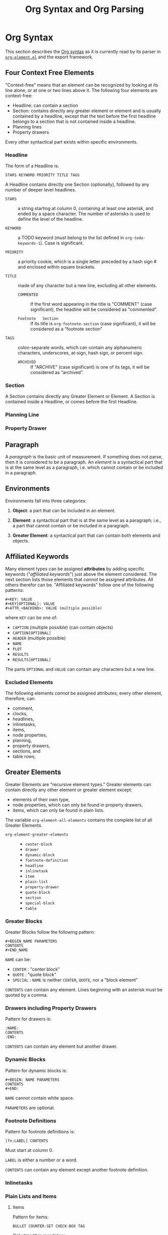 # -*-org-*-
#+title: Org Syntax and Org Parsing

* Org Syntax
This section describes  the [[https://orgmode.org/worg/dev/org-syntax.html][Org syntax]] as it is  currently read by its
parser in [[file:~/.emacs.d/elpa/org-9.4/org-element.el::;;; org-element.el --- Parser for Org Syntax -*- lexical-binding: t; -*-][~org-element.el~]] and the export framework.

** Four Context Free Elements
"Context-free" means that  an element can be recognized  by looking at
its  line   alone,  or  at   one  or   two  lines  above   it.   The
following four elements are context-free:

- Headline: can  contain a section
- Section: contains  directly any  greater element  or element  and is
  usually contained  by a  headline, except that  the text  before the
  first headline belongs  to a section that is not  contained inside a
  headline.
- Planning lines
- Property drawers

Every other syntactical part exists within specific environments.

*** Headline
The form of a Headline is:
: STARS KEYWORD PRIORITY TITLE TAGS

A Headline contains directly one Section (optionally), followed by any
number  of deeper  level headlines.

- =STARS= ::  a string starting at  column 0, containing at  least one
  asterisk, and ended  by a space character.  The  number of asterisks
  is used to define the level of the headline.

- =KEYWORD= ::  a TODO  keyword (must  belong to  the list  defined in
  ~org-todo-keywords-1~).  Case is significant.

- =PRIORITY= :: a  priority cookie, which is a  single letter preceded
  by a hash sign # and enclosed within square brackets.

- =TITLE= :: made of any character but a new line, excluding all other
  elements.

  - =COMMENTED=    ::   If the  first word appearing  in the  title is
    "COMMENT" (case  significant), the headline will  be considered as
    "commented".

  - =Footnote   Section= ::   If its  title is  ~org-footnote-section~
    (case significant), it will be considered as a “footnote section”

- =TAGS= ::  colon-separate words, which can  contain any alphanumeric
  characters, underscores, at-sign, hash sign, or percent sign.

  - =ARCHIVED=   ::   If "ARCHIVE"  (case significant)  is one  of its
    tags, it will be considered as “archived”.

*** Section
A Section contains directly any Greater Element or Element.  A Section
is contained inside a Headline, or comes before the first Headline.

*** Planning Line

*** Property Drawer

** Paragraph
A /paragraph/ is the basic unit  of measurement. If something does not
parse, then  it is  considered to  be a paragraph.  An /element/  is a
syntactical part that is at the  same level as a paragraph, i.e. which
cannot contain or be included in a paragraph.

** Environments
Environments fall into three categories:

1. *Object*:  a part that  can be included  in an element.

2.   *Element*:  a syntactical  part that  is at the  same level  as a
   paragraph; i.e.,  a part that  cannot contain  or be included  in a
   paragraph.

3.  *Greater  Element*:  a  syntactical part  that  can  contain  both
   elements and objects.

** Affiliated Keywords
Many element  types can  be assigned  *attributes* by  adding specific
keywords ("/affiliated keywords/") just  above the element considered.
The  next  section lists  those  elements  that /cannot/  be  assigned
attributes. All  others therefor can be.  "Affiliated keywords" follow
one of the following patterns:

#+begin_example
#+KEY: VALUE
#+KEY[OPTIONAL]: VALUE
#+ATTR_<BACKEND>: VALUE (multiple possible)
#+end_example

where =KEY= can be one of:

- =CAPTION= (multiple possible) (can contain objects)
- =CAPTION[OPTIONAL]=
- =HEADER= (multiple possible)
- =NAME=
- =PLOT=
- =RESULTS=
- =RESULTS[OPTIONAL]=


The parts =OPTIONAL= and =VALUE= can  contain any characters but a new
line.

*** Excluded Elements
The following elements /cannot/ be assigned attributes; every other
element, therefore, can.

- comment,
- clocks,
- headlines,
- inlinetasks,
- items,
- node properties,
- planning,
- property drawers,
- sections, and
- table rows,

** Greater Elements
Greater Elements  are "recursive element types."  Greater elements can
contain directly any other element or greater element except:
- elements of their own type,
- node properties, which can only be found in property drawers,
- items, which can only be found in plain lists.


The variable ~org-element-all-elements~ contains  the complete list of
all Greater Elements.

- ~org-element-greater-elements~ ::
  - ~center-block~
  - ~drawer~
  - ~dynamic-block~
  - ~footnote-definition~
  - ~headline~
  - ~inlinetask~
  - ~item~
  - ~plain-list~
  - ~property-drawer~
  - ~quote-block~
  - ~section~
  - ~special-block~
  - ~table~

*** Greater Blocks
Greater Blocks follow the following pattern:

#+begin_example
#+BEGIN_NAME PARAMETERS
CONTENTS
#+END_NAME
#+end_example

=NAME= can be:
- =CENTER= : "center block"
- =QUOTE= : "quote block"
- =SPECIAL= : =NAME= is neither =CENTER=, =QUOTE=, nor a "block element"


=CONTENTS= can contain  any element. Lines beginning  with an asterisk
must be quoted by a comma.

*** Drawers including Property Drawers
Pattern for drawers is:

#+begin_example
:NAME:
CONTENTS
:END:
#+end_example

=CONTENTS= can contain any element but another drawer.

*** Dynamic Blocks
Pattern for dynamic blocks is:

#+begin_example
#+BEGIN: NAME PARAMETERS
CONTENTS
#+END:
#+end_example

=NAME= cannot contain white space.

=PARAMETERS= are optional.

*** Footnote Definitions
Pattern for footnote definitions is:

: [fn:LABEL] CONTENTS

Must start at column 0.

=LABEL= is either a number or a word.

=CONTENTS= can contain any element except another footnote definition.

*** Inlinetasks

*** Plain Lists and Items

**** Items
Pattern for items:

: BULLET COUNTER-SET CHECK-BOX TAG

Only =BULLET= is mandatory.

=BULLET= is one of (followed by whitespace):
- asterisk =*=
- hyphen =-=
- plus sign =+=
- =COUNTER= (number or letter) =1=, =A=
- =COUNTER)= (number or letter) =1)=, =A)=


=COUNTER-SET= follows the pattern:
: [@COUNTER]

=CHECK-BOX= is one of:
- =[ ]=
- =[X]=
- =[-]=


=TAG= follows “TAG-TEXT ::” pattern

**** Plain List
A "plain list" is a set  of consecutive items of the same indentation.
It can only directly contain items.

**** Ordered Plain List
If first item in  a plain list has a counter in  its bullet, the plain
list will be an “ordered plain-list”.

**** Descriptive List
If it contains a tag, it will be a “descriptive list”

**** Unordered List
Otherwise, it will be an “unordered list”.

*** Property Drawers
Property drawers  are a special  type of drawer  containing properties
attached to  a headline. They are  located right after a  headline and
its planning information.

Property drawers follow the following patterns:

#+begin_example
HEADLINE
PROPERTYDRAWER

HEADLINE
PLANNING
PROPERTYDRAWER
#+end_example

=PROPERTYDRAWER= follows the following pattern:

#+begin_example
:PROPERTIES:
CONTENTS
:END:
#+end_example

=CONTENTS= consists of zero or  more /node properties/, which can only
exist in property drawers.

=NODE PROPERTIES= follow the following patterns:

#+begin_example
:NAME: VALUE

:NAME+: VALUE

:NAME:

:NAME+:
#+end_example

=VALUE= can be anything but the newline character.

*** Tables
Tables start at lines beginning with either:
- a vertical bar =|= (has "org" type); or
- the =+-= string followed by plus or minus signs only (~table.el~ type)


=Org tables= end at the first line not starting with a vertical bar.

~Table.el~ tables  end at the  first line  not starting with  either a
vertical line or a plus sign.

An =org  table= can only contain  table rows. A ~table.el~  table does
not contain anything.

One or  more “#+TBLFM: FORMULAS”  lines, where “FORMULAS”  can contain
any character, can follow an org table.

** Elements

The variable ~org-element-all-elements~ contains  the complete list of
all elements.

- ~org-element-all-elements~ ::
  - ~babel-call~
  - ~center-block~
  - ~clock~
  - ~comment~
  - ~comment-block~
  - ~diary-sexp~
  - ~drawer~
  - ~dynamic-block~
  - ~example-block~
  - ~export-block~
  - ~fixed-width~
  - ~footnote-definition~
  - ~headline~
  - ~horizontal-rule~
  - ~inlinetask~
  - ~item~
  - ~keyword~
  - ~latex-environment~
  - ~node-property~
  - ~paragraph~
  - ~plain-list~
  - ~planning~
  - ~property-drawer~
  - ~quote-block~
  - ~section~
  - ~special-block~
  - ~src-block~
  - ~table~
  - ~table-row~
  - ~verse-block~

Elements  cannot contain  other elements.  The following  elements can
contain objects:
- keywords whose name belongs to ~org-element-document-properties~
- verse blocks
- paragraphs
- table rows

*** Babel Call

*** Blocks

*** Clock---Diary Sexp---Planning

*** Comment

*** Fixed Width Area

*** Horizontal Rule

*** Keywords

*** LaTeX Environment

*** Node Properties

*** Paragraphs

*** Table Rows

** Objects
The variable  ~org-element-all-objects~ contains the complete  list of
all objects.

- ~org-element-all-objects~ ::
  - ~bold~
  - ~code~
  - ~entity~
  - ~export-snippet~
  - ~footnote-reference~
  - ~inline-babel-call~
  - ~inline-src-block~
  - ~italic~
  - ~line-break~
  - ~latex-fragment~
  - ~link~
  - ~macro~
  - ~radio-target~
  - ~statistics-cookie~
  - ~strike-through~
  - ~subscript~
  - ~superscript~
  - ~table-cell~
  - ~target~
  - ~timestamp~
  - ~underline~
  - ~verbatim~


Some    objects   are    "recursive",   listed    in   the    variable
~org-element-recursive-objects~:

- ~org-element-recursive-objects~ ::
  - ~bold~
  - ~footnote-reference~
  - ~italic~
  - ~link~
  - ~subscript~
  - ~radio-target~
  - ~strike-through~
  - ~superscript~
  - ~table-cell~
  - ~underline~


Most  objects cannot  contain objects.  Objects  can be  found in  the
following locations only:

- affiliated keywords defined in ~org-element-parsed-keywords~,
- document properties,
- headline titles,
- inlinetask titles,
- item tags,
- paragraphs,
- table cells,
- table rows, which can only contain table cell objects,
- verse blocks.

*** Entities and LaTeX Fragments

*** Export Snippets

*** Footnote References

*** Inline Babel Calls and Source Blocks

*** Line Breaks

*** Links

*** Macros

*** Targets and Radio Targets

*** Statistics Cookies

*** Subscript and Superscript

*** Table Cells

*** Timestamps

*** Text Markup

** Syntax Object
A /syntax object/ is represented as a list with the following pattern:
: (TYPE PROPERTIES CONTENTS)

- =TYPE= :: a symbol describing the object

- =PROPERTIES= :: the property list attached to the object

- =CONTENTS= :: a  list of syntax objects or raw  strings contained in
  the current object

*** Whole Document Object
- =TYP= :: ~org-data~

- =PROPERTIES= :: =nil=

- =CONTENTS= :: the whole document

* Org Parsing
[[file:~/.emacs.d/elpa/org-9.4/org-element.el::;;; org-element.el  --- Parser  for Org  Syntax -*-  lexical-binding: t;  -*-][~org-element.el~]] implements  a parser  according to  Org's syntax
specification.

** Org Parsers

*** org-element-parse-buffer &optional granularity visible-only
This  procedure  recursively  parses  Org syntax  inside  the  current
buffer,  taking into  account region,  narrowing, and  visibility. The
buffer's structure is returned.

=GRANULARITY= determines  the depth of  the recursion. It  is optional
and can be set to one of the following symbols:

- =headline= :: parse headlines only
- =greater-element= :: only recurse  into headlines and sections (only
  parse top-level elements)
- =element= :: parse everything but objects and plain text.
- =object= :: parse the complete buffer (the default)


=VISIBLE-ONLY= non-=nil=, do not parse contents of hidden elements.

**** Syntactic Element
An  element or  object is  represented as  a list  with the  following
pattern:

: (TYPE PROPERTIES CONTENTS)

- =TYPE= is a symbol describing the  element or object; it will be one
  element    of    the   variables    ~org-element-all-elements~    or
  ~org-element-all-objects~.  It's value  can  be  retrieved with  the
  procedure ~org-element-type~.

- =PROPERTIES= is the list of  /attributes/ attached to the element or
  object as a plist.  All types share the following attributes:
  - =:begin=
  - =:end=
  - =:post-blank=
  - =:parent=

  The  procedure ~org-element-property~  can  return the  =PROPERTIES=
  values.

- =CONTENTS= is a list of elements, objects, and raw strings contained
  in the  element or object. The  procedure ~org-element-contents~ can
  return the =CONTENTS= value.

*** org-element-parse-secondary-string string restriction &optional parent
This procedure  recursively parses objects  within a given  string and
returns its structure.

*** org-element-at-point

*** org-element-context &optional element

	returns smallest element or object around point
	return value is a list (TYPE PROPS)
	possible types are defined in 'org-element-all-elements and
				      'org-element-all-objects
	properties depend on element or object type
		always include:
			:begin :end :parent :post-blank


#+begin_comment
ORG SYNTAX
==========

Greater element: can contain directly any other element or greater element except:
	elements of their own type,
	node properties, which can only be found in property drawers,
	items, which can only be found in plain lists.
	Greater blocks
	Drawers; Property drawers
	Dynamic blocks
	Footnote definitions
	Inline tasks
	Plain lists; items
	Property drawers
	Tables
Elements
	cannot contain any other element.
	can contain objects:
		keywords whose name belongs to org-element-document-properties
		verse blocks
		paragraphs
		table rows
	Babel call
	Blocks
	Clock, Diary Sexp and Planning
	Comments
	Fixed-width area
	Horizontal rules
	Keywords
		#+KEY: VALUE
			KEY cannot eq CALL or any Affiliated Keyword
	LaTeX environments
	Node properties
		can only exist in property drawers
		:NAME: VALUE
		:NAME+: VALUE
		:NAME:
		:NAME+:
	Paragraphs
		the default element; any unrecognized context is a paragraph
		Empty lines and other elements end paragraphs
		Paragraphs can contain every type of object.
	Table rows
Objects
	only found in certain places
	most cannot contain objects (some can)
	Entities and LaTeX fragments
	Export snippets
	Footnote references
	Inline Babel Calls and Source Blocks
	Line breaks
	Links
		4 major types of links:
	Macros
	Targets and Radio Targets
	Statistics Cookies
	Subscript and Superscript
	Table Cells
	Timestamps
	Text Markup

ORG PARSER: Org Elements
========================
org-element-type
org-element-property
org-element-contents: AST
org-element-map: AST, list of elements or objects
org-element-put-property
org-element-extract-element
org-element-set-element
org-element-insert-before
org-element-adopt-element
org-element-interpret-data
org-element-lineage

org-element-all-elements
 (babel-call center-block clock comment comment-block diary-sexp drawer dynamic-block example-block export-block fixed-width footnote-definition headline horizontal-rule inlinetask item keyword latex-environment node-property paragraph plain-list planning property-drawer quote-block section special-block src-block table table-row verse-block)
org-element-all-objects
 (babel-call center-block clock comment comment-block diary-sexp drawer dynamic-block example-block export-block fixed-width footnote-definition headline horizontal-rule inlinetask item keyword latex-environment node-property paragraph plain-list planning property-drawer quote-block section special-block src-block table table-row verse-block)

greater element: :contents-begin :contents-end
element: :contents-begin :contents-end
object
properties: :begin :end :post-blank :parent :post-affiliated
types
attributes
affiliated keywords: :caption :header :name :plot :results :attr_NAME

keyword: element: :key :value
#+end_comment

* List of Procedures in ~org-element.el~

** RegExps
*** org-element--set-regexps ()
** Parser Internals
*** org-element-update-syntax ()
** Parse Brackets
*** org-element--parse-paired-brackets (char)
** Accessors and Setters
*** org-element-type (element)
*** org-element-property (property element)
*** org-element-contents (element)
*** org-element-restriction (element)
*** org-element-put-property (element property value)
*** org-element-set-contents (element &rest contents)
*** org-element-secondary-p (object)
*** org-element-class (datum &optional parent)
*** org-element-adopt-elements (parent &rest children)
*** org-element-extract-element (element)
*** org-element-insert-before (element location)
*** org-element-set-element (old new)
*** org-element-create (type &optional props &rest children)
*** org-element-copy (datum)
** Greater Elements
For each greater  element type, define a parser and  an interpreter.

A parser  returns the element or  object as the list  described above.
Parsing    functions    must    follow    the    naming    convention:
org-element-TYPE-parser,  where TYPE  is  greater  element's type,  as
defined in =org-element-greater-elements=.

An interpreter accepts  two arguments: the list  representation of the
element or object, and its contents.  The latter may be nil, depending
on the  element or object  considered. It returns the  appropriate Org
syntax, as a string. Similarly, interpreting functions must follow the
naming convention: =org-element-TYPE-interpreter=.

With the  exception of `headline'  and `item' types,  greater elements
cannot contain other greater elements of their own type.

*** Center Block
**** org-element-center-block-parser (limit affiliated)
**** org-element-center-block-interpreter (_ contents)
*** Drawer
**** org-element-drawer-parser (limit affiliated)
**** org-element-drawer-interpreter (drawer contents)
*** Dynamic Block
**** org-element-dynamic-block-parser (limit affiliated)
**** org-element-dynamic-block-interpreter (dynamic-block contents)
*** Footnote Definition
**** org-element-footnote-definition-parser (limit affiliated)
**** org-element-footnote-definition-interpreter (footnote-definition contents)
*** Headline
**** org-element--get-node-properties ()
**** org-element--get-time-properties ()
**** org-element-headline-parser (limit &optional raw-secondary-p)
**** org-element-headline-interpreter (headline contents)
*** Inlinetask
**** org-element-inlinetask-parser (limit &optional raw-secondary-p)
**** org-element-inlinetask-interpreter (inlinetask contents)
*** Item
**** org-element-item-parser (_ struct &optional raw-secondary-p)
**** org-element-item-interpreter (item contents)
*** Plain List
**** org-element--list-struct (limit)
**** org-element-plain-list-parser (limit affiliated structure)
**** org-element-plain-list-interpreter (_ contents)
*** Property Drawer
**** org-element-property-drawer-parser (limit)
**** org-element-property-drawer-interpreter (_ contents)
*** Quote Block
**** org-element-quote-block-parser (limit affiliated)
**** org-element-quote-block-interpreter (_ contents)
*** Section
**** org-element-section-parser (_)
**** org-element-section-interpreter (_ contents)
*** Special Block
**** org-element-special-block-parser (limit affiliated)
**** org-element-special-block-interpreter (special-block contents)
** Elements
For each element,  a parser and an interpreter are  also defined. Both
follow the same naming convention used for greater elements.
*** Babel Call
**** org-element-babel-call-parser (limit affiliated)
**** org-element-babel-call-interpreter (babel-call _)
*** Clock
**** org-element-clock-parser (limit)
**** org-element-clock-interpreter (clock _)
*** Comment
**** org-element-comment-parser (limit)
**** org-element-comment-interpreter (comment _)
*** Comment Block
**** org-element-comment-block-parser (limit affiliated)
**** org-element-comment-block-interpreter (comment-block _)
*** Diary Sexp
**** org-element-diary-sexp-parser (limit affiliated)
**** org-element-diary-sexp-interpreter (diary-sexp _)
*** Example Block
**** org-element-example-block-parser (limit affiliated)
**** org-element-example-block-interpreter (example-block _)
*** Export Block
**** org-element-export-block-parser (limit affiliated)
**** org-element-export-block-interpreter (export-block _)
*** Fixed-width
**** org-element-fixed-width-parser (limit affiliated)
**** org-element-fixed-width-interpreter (fixed-width _)
*** Horizontal Rule
**** org-element-horizontal-rule-parser (limit affiliated)
**** org-element-horizontal-rule-interpreter (&rest _)
*** Keyword
**** org-element-keyword-parser (limit affiliated)
**** org-element-keyword-interpreter (keyword _)
*** Latex Environment
**** org-element-latex-environment-interpreter (latex-environment _)
**** org-element-latex-environment-parser (limit affiliated)
*** Node Property
**** org-element-node-property-parser (limit)
**** org-element-node-property-interpreter (node-property _)
*** Paragraph
**** org-element-paragraph-parser (limit affiliated)
**** org-element-paragraph-interpreter (_ contents)
*** Planning
**** org-element-planning-parser (limit)
**** org-element-planning-interpreter (planning _)
*** Src Block
**** org-element-src-block-parser (limit affiliated)
**** org-element-src-block-interpreter (src-block _)
*** Table
**** org-element-table-parser (limit affiliated)
**** org-element-table-interpreter (table contents)
*** Table Row
**** org-element-table-row-parser (_)
**** org-element-table-row-interpreter (table-row contents)
*** Verse Block
**** org-element-verse-block-parser (limit affiliated)
**** org-element-verse-block-interpreter (_ contents)
** Objects
Raw text  can be  found between objects.  ~org-element--object-lex~ is
provided to find the next object in ;; buffer.
*** Bold
**** org-element-bold-parser ()
**** org-element-bold-interpreter (_ contents)
*** Code
**** org-element-code-parser ()
**** org-element-code-interpreter (code _)
*** Entity
**** org-element-entity-parser ()
**** org-element-entity-interpreter (entity _)
*** Export Snippet
**** org-element-export-snippet-interpreter (export-snippet _)
**** org-element-export-snippet-parser ()
*** Footnote Reference
**** org-element-footnote-reference-parser ()
**** org-element-footnote-reference-interpreter (footnote-reference contents)
*** Inline Babel Call
**** org-element-inline-babel-call-parser ()
**** org-element-inline-babel-call-interpreter (inline-babel-call _)
*** Inline Src Block
**** org-element-inline-src-block-parser ()
**** org-element-inline-src-block-interpreter (inline-src-block _)
*** Italic
**** org-element-italic-parser ()
**** org-element-italic-interpreter (_ contents)
*** Latex Fragment
**** org-element-latex-fragment-parser ()
**** org-element-latex-fragment-interpreter (latex-fragment _)
*** Line Break
**** org-element-line-break-parser ()
**** org-element-line-break-interpreter (&rest _)
*** Link
**** org-element-link-parser ()
**** org-element-link-interpreter (link contents)
*** Macro
**** org-element-macro-parser ()
**** org-element-macro-interpreter (macro _)
*** Radio-target
**** org-element-radio-target-parser ()
**** org-element-radio-target-interpreter (_ contents)
*** Statistics Cookie
**** org-element-statistics-cookie-parser ()
**** org-element-statistics-cookie-interpreter (statistics-cookie _)
*** Strike-Through
**** org-element-strike-through-parser ()
**** org-element-strike-through-interpreter (_ contents)
*** Subscript
**** org-element-subscript-parser ()
**** org-element-subscript-interpreter (subscript contents)
*** Superscript
**** org-element-superscript-parser ()
**** org-element-superscript-interpreter (superscript contents)
*** Table Cell
**** org-element-table-cell-parser ()
**** org-element-table-cell-interpreter (_ contents)
*** Target
**** org-element-target-parser ()
**** org-element-target-interpreter (target _)
*** Timestamp
**** org-element-timestamp-parser ()
**** org-element-timestamp-interpreter (timestamp _)
*** Underline
**** org-element-underline-parser ()
**** org-element-underline-interpreter (_ contents)
*** Verbatim
**** org-element-verbatim-parser ()
**** org-element-verbatim-interpreter (verbatim _)
** Parsing Element at Point
*** org-element--current-element (limit &optional granularity mode structure)
Returns the Lisp representation of the element starting at point.
*** org-element--collect-affiliated-keywords (limit parse)
** The Org Parser
*** org-element-parse-buffer (&optional granularity visible-only)
*** org-element-parse-secondary-string (string restriction &optional parent)
*** org-element-map
** Internal Parsing Procedures
*** org-element--next-mode (mode type parent?)
*** org-element--parse-elements
*** org-element--object-lex (restriction)
*** org-element--parse-objects (beg end acc restriction &optional parent)
** Interpret Data
*** org-element-interpret-data (data)
*** org-element--interpret-affiliated-keywords (element)
** Handle White Space
*** org-element-normalize-string (s)
*** org-element-normalize-contents (element &optional ignore-first)
** Cache
*** org-element--cache-key (element)
*** org-element--cache-generate-key (lower upper)
*** org-element--cache-key-less-p (a b)
*** org-element--cache-compare (a b)
*** org-element--cache-root ()
** Cache Tools
*** org-element--cache-active-p ()
*** org-element--cache-find (pos &optional side)
*** org-element--cache-put (element)
*** org-element--cache-remove (element)
** Cache Synchronization
*** org-element--cache-set-timer (buffer)
*** org-element--cache-interrupt-p (time-limit)
*** org-element--cache-shift-positions (element offset &optional props)
*** org-element--cache-sync (buffer &optional threshold future-change)
*** org-element--cache-process-request
*** org-element--parse-to (pos &optional syncp time-limit)
** Staging Buffer Changes
*** org-element--cache-before-change (beg end)
*** org-element--cache-after-change (beg end pre)
*** org-element--cache-for-removal (beg end offset)
*** org-element--cache-submit-request (beg end offset)
** Public Functions
*** org-element-cache-reset (&optional all)
*** org-element-cache-refresh (pos)
** Toolbox
First, implement  a way to  obtain the smallest element  at containing
point.

Next, implement a function to list all elements and objects containing
point.
*** org-element-at-point ()
*** org-element-context (&optional element)
*** org-element-lineage (datum &optional types with-self)
*** org-element-nested-p (elem-A elem-B)
*** org-element-swap-A-B (elem-A elem-B)
